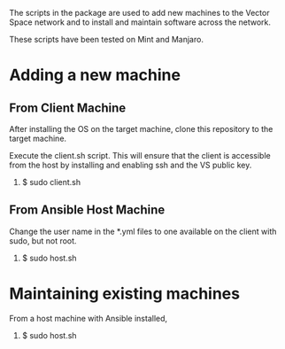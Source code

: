 The scripts in the package are used to add new machines to the Vector Space network and to install and maintain software across the network.

These scripts have been tested on Mint and Manjaro.

* Adding a new machine
** From Client Machine
After installing the OS on the target machine, clone this repository to the target machine.

Execute the client.sh script. This will ensure that the client is accessible from the host by installing and enabling ssh and the VS public key.

1. $ sudo client.sh


** From Ansible Host Machine
Change the user name in the *.yml files to one available on the client with sudo, but not root.

2. $ sudo host.sh

* Maintaining existing machines
From a host machine with Ansible installed,

1. $ sudo host.sh
